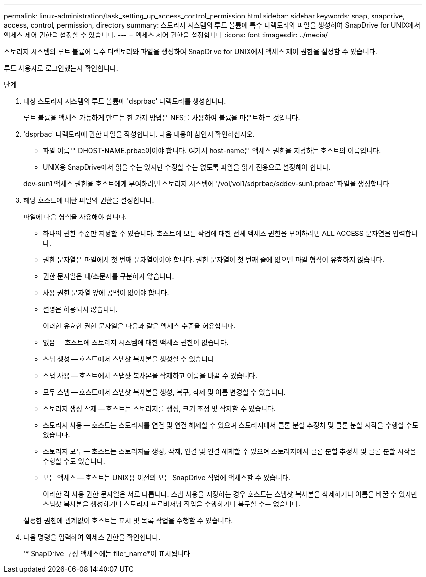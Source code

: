 ---
permalink: linux-administration/task_setting_up_access_control_permission.html 
sidebar: sidebar 
keywords: snap, snapdrive, access, control, permission, directory 
summary: 스토리지 시스템의 루트 볼륨에 특수 디렉토리와 파일을 생성하여 SnapDrive for UNIX에서 액세스 제어 권한을 설정할 수 있습니다. 
---
= 액세스 제어 권한을 설정합니다
:icons: font
:imagesdir: ../media/


[role="lead"]
스토리지 시스템의 루트 볼륨에 특수 디렉토리와 파일을 생성하여 SnapDrive for UNIX에서 액세스 제어 권한을 설정할 수 있습니다.

루트 사용자로 로그인했는지 확인합니다.

.단계
. 대상 스토리지 시스템의 루트 볼륨에 'dsprbac' 디렉토리를 생성합니다.
+
루트 볼륨을 액세스 가능하게 만드는 한 가지 방법은 NFS를 사용하여 볼륨을 마운트하는 것입니다.

. 'dsprbac' 디렉토리에 권한 파일을 작성합니다. 다음 내용이 참인지 확인하십시오.
+
** 파일 이름은 DHOST-NAME.prbac이어야 합니다. 여기서 host-name은 액세스 권한을 지정하는 호스트의 이름입니다.
** UNIX용 SnapDrive에서 읽을 수는 있지만 수정할 수는 없도록 파일을 읽기 전용으로 설정해야 합니다.


+
dev-sun1 액세스 권한을 호스트에게 부여하려면 스토리지 시스템에 '/vol/vol1/sdprbac/sddev-sun1.prbac' 파일을 생성합니다

. 해당 호스트에 대한 파일의 권한을 설정합니다.
+
파일에 다음 형식을 사용해야 합니다.

+
** 하나의 권한 수준만 지정할 수 있습니다. 호스트에 모든 작업에 대한 전체 액세스 권한을 부여하려면 ALL ACCESS 문자열을 입력합니다.
** 권한 문자열은 파일에서 첫 번째 문자열이어야 합니다. 권한 문자열이 첫 번째 줄에 없으면 파일 형식이 유효하지 않습니다.
** 권한 문자열은 대/소문자를 구분하지 않습니다.
** 사용 권한 문자열 앞에 공백이 없어야 합니다.
** 설명은 허용되지 않습니다.
+
이러한 유효한 권한 문자열은 다음과 같은 액세스 수준을 허용합니다.

** 없음 -- 호스트에 스토리지 시스템에 대한 액세스 권한이 없습니다.
** 스냅 생성 -- 호스트에서 스냅샷 복사본을 생성할 수 있습니다.
** 스냅 사용 -- 호스트에서 스냅샷 복사본을 삭제하고 이름을 바꿀 수 있습니다.
** 모두 스냅 -- 호스트에서 스냅샷 복사본을 생성, 복구, 삭제 및 이름 변경할 수 있습니다.
** 스토리지 생성 삭제 -- 호스트는 스토리지를 생성, 크기 조정 및 삭제할 수 있습니다.
** 스토리지 사용 -- 호스트는 스토리지를 연결 및 연결 해제할 수 있으며 스토리지에서 클론 분할 추정치 및 클론 분할 시작을 수행할 수도 있습니다.
** 스토리지 모두 -- 호스트는 스토리지를 생성, 삭제, 연결 및 연결 해제할 수 있으며 스토리지에서 클론 분할 추정치 및 클론 분할 시작을 수행할 수도 있습니다.
** 모든 액세스 -- 호스트는 UNIX용 이전의 모든 SnapDrive 작업에 액세스할 수 있습니다.
+
이러한 각 사용 권한 문자열은 서로 다릅니다. 스냅 사용을 지정하는 경우 호스트는 스냅샷 복사본을 삭제하거나 이름을 바꿀 수 있지만 스냅샷 복사본을 생성하거나 스토리지 프로비저닝 작업을 수행하거나 복구할 수는 없습니다.



+
설정한 권한에 관계없이 호스트는 표시 및 목록 작업을 수행할 수 있습니다.

. 다음 명령을 입력하여 액세스 권한을 확인합니다.
+
'* SnapDrive 구성 액세스에는 filer_name*이 표시됩니다


